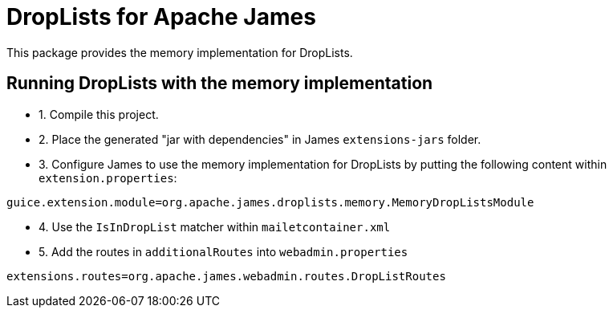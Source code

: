 = DropLists for Apache James

This package provides the memory implementation for DropLists.

== Running DropLists with the memory implementation

- 1. Compile this project.
- 2. Place the generated "jar with dependencies" in James `extensions-jars` folder.
- 3. Configure James to use the memory implementation for DropLists by putting the following content within
`extension.properties`:

----
guice.extension.module=org.apache.james.droplists.memory.MemoryDropListsModule
----

- 4. Use the `IsInDropList` matcher within `mailetcontainer.xml`

- 5. Add the routes in `additionalRoutes` into `webadmin.properties`

----
extensions.routes=org.apache.james.webadmin.routes.DropListRoutes
----